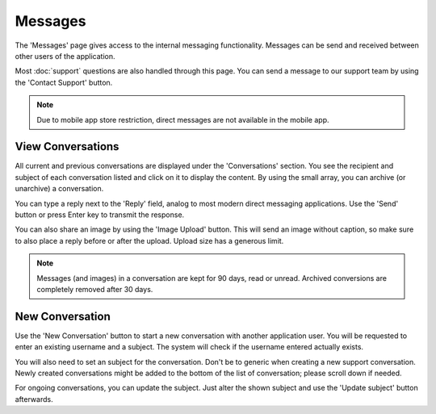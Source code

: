 ######################
Messages
######################

The 'Messages' page gives access to the internal messaging functionality. Messages can be send and received between other users of the application. 

Most :doc:`support` questions are also handled through this page. You can send a message to our support team by using the 'Contact Support' button. 

.. note::
  Due to mobile app store restriction, direct messages are not available in the mobile app.

======================
View Conversations
======================

All current and previous conversations are displayed under the 'Conversations' section. You see the recipient and subject of each conversation listed and click on it to display the content. By using the small array, you can archive (or unarchive) a conversation. 

You can type a reply next to the 'Reply' field, analog to most modern direct messaging applications. Use the 'Send' button or press Enter key to transmit the response. 

You can also share an image by using the 'Image Upload' button. This will send an image without caption, so make sure to also place a reply before or after the upload. Upload size has a generous limit. 

.. note::
    Messages (and images) in a conversation are kept for 90 days, read or unread. Archived conversions are completely removed after 30 days. 

======================
New Conversation
======================

Use the 'New Conversation' button to start a new conversation with another application user. You will be requested to enter an existing username and a subject. The system will check if the username entered actually exists. 

You will also need to set an subject for the conversation. Don't be to generic when creating a new support conversation. Newly created conversations might be added to the bottom of the list of conversation; please scroll down if needed. 

For ongoing conversations, you can update the subject. Just alter the shown subject and use the 'Update subject' button afterwards. 